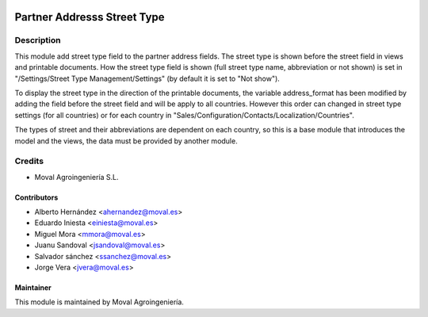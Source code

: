 .. image:: https://img.shields.io/badge/licence-AGPL--3-blue.svg
   :target: http://www.gnu.org/licenses/agpl-3.0-standalone.html
   :alt: License: AGPL-3

============================
Partner Addresss Street Type
============================

Description
===========

This module add street type field to the partner address fields. The street type is shown before the street field
in views and printable documents. How the street type field is shown (full street type name, abbreviation or not shown)
is set in "/Settings/Street Type Management/Settings" (by default it is set to "Not show").

To display the street type in the direction of the printable documents, the variable address_format has been modified
by adding the field before the street field and will be apply to all countries. However this order can changed in
street type settings (for all countries) or for each country in "Sales/Configuration/Contacts/Localization/Countries".

The types of street and their abbreviations are dependent on each country, so this is a base module that introduces the
model and the views, the data must be provided by another module.


Credits
=======

* Moval Agroingeniería S.L.

Contributors
------------

* Alberto Hernández <ahernandez@moval.es>
* Eduardo Iniesta <einiesta@moval.es>
* Miguel Mora <mmora@moval.es>
* Juanu Sandoval <jsandoval@moval.es>
* Salvador sánchez <ssanchez@moval.es>
* Jorge Vera <jvera@moval.es>

Maintainer
----------

.. image:: http://moval.es/wp-content/uploads/2017/01/LOGO-MOVAL-2017_HOME-e1483490247394.png
   :target: http://moval.es
   :alt: Moval Agroingeniería

This module is maintained by Moval Agroingeniería.
